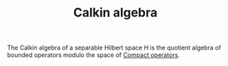:PROPERTIES:
:ID:       c2ceadf4-71d1-42e0-b9ae-09de375ebea6
:END:
#+TITLE: Calkin algebra
#+FILETAGS: object

The Calkin algebra of a separable Hilbert space $H$ is the quotient
algebra of bounded operators modulo the space of [[id:073bfb3a-dd5a-4e05-a710-ebb0961a35fd][Compact operators]].

